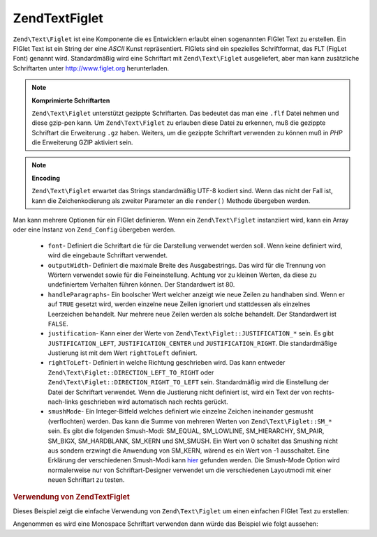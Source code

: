 .. EN-Revision: none
.. _zend.text.figlet:

Zend\Text\Figlet
================

``Zend\Text\Figlet`` ist eine Komponente die es Entwicklern erlaubt einen sogenannten FIGlet Text zu erstellen. Ein
FIGlet Text ist ein String der eine *ASCII* Kunst repräsentiert. FIGlets sind ein spezielles Schriftformat, das
FLT (FigLet Font) genannt wird. Standardmäßig wird eine Schriftart mit ``Zend\Text\Figlet`` ausgeliefert, aber
man kann zusätzliche Schriftarten unter `http://www.figlet.org`_ herunterladen.

.. note::

   **Komprimierte Schriftarten**

   ``Zend\Text\Figlet`` unterstützt gezippte Schriftarten. Das bedeutet das man eine ``.flf`` Datei nehmen und
   diese gzip-pen kann. Um ``Zend\Text\Figlet`` zu erlauben diese Datei zu erkennen, muß die gezippte Schriftart
   die Erweiterung ``.gz`` haben. Weiters, um die gezippte Schriftart verwenden zu können muß in *PHP* die
   Erweiterung GZIP aktiviert sein.

.. note::

   **Encoding**

   ``Zend\Text\Figlet`` erwartet das Strings standardmäßig UTF-8 kodiert sind. Wenn das nicht der Fall ist, kann
   die Zeichenkodierung als zweiter Parameter an die ``render()`` Methode übergeben werden.

Man kann mehrere Optionen für ein FIGlet definieren. Wenn ein ``Zend\Text\Figlet`` instanziiert wird, kann ein
Array oder eine Instanz von ``Zend_Config`` übergeben werden.



   - ``font``- Definiert die Schriftart die für die Darstellung verwendet werden soll. Wenn keine definiert wird,
     wird die eingebaute Schriftart verwendet.

   - ``outputWidth``- Definiert die maximale Breite des Ausgabestrings. Das wird für die Trennung von Wörtern
     verwendet sowie für die Feineinstellung. Achtung vor zu kleinen Werten, da diese zu undefiniertem Verhalten
     führen können. Der Standardwert ist 80.

   - ``handleParagraphs``- Ein boolscher Wert welcher anzeigt wie neue Zeilen zu handhaben sind. Wenn er auf
     ``TRUE`` gesetzt wird, werden einzelne neue Zeilen ignoriert und stattdessen als einzelnes Leerzeichen
     behandelt. Nur mehrere neue Zeilen werden als solche behandelt. Der Standardwert ist ``FALSE``.

   - ``justification``- Kann einer der Werte von ``Zend\Text\Figlet::JUSTIFICATION_*`` sein. Es gibt
     ``JUSTIFICATION_LEFT``, ``JUSTIFICATION_CENTER`` und ``JUSTIFICATION_RIGHT``. Die standardmäßige Justierung
     ist mit dem Wert ``rightToLeft`` definiert.

   - ``rightToLeft``- Definiert in welche Richtung geschrieben wird. Das kann entweder
     ``Zend\Text\Figlet::DIRECTION_LEFT_TO_RIGHT`` oder ``Zend\Text\Figlet::DIRECTION_RIGHT_TO_LEFT`` sein.
     Standardmäßig wird die Einstellung der Datei der Schriftart verwendet. Wenn die Justierung nicht definiert
     ist, wird ein Text der von rechts-nach-links geschrieben wird automatisch nach rechts gerückt.

   - ``smushMode``- Ein Integer-Bitfeld welches definiert wie einzelne Zeichen ineinander gesmusht (verflochten)
     werden. Das kann die Summe von mehreren Werten von ``Zend\Text\Figlet::SM_*`` sein. Es gibt die folgenden
     Smush-Modi: SM_EQUAL, SM_LOWLINE, SM_HIERARCHY, SM_PAIR, SM_BIGX, SM_HARDBLANK, SM_KERN und SM_SMUSH. Ein Wert
     von 0 schaltet das Smushing nicht aus sondern erzwingt die Anwendung von SM_KERN, wärend es ein Wert von -1
     ausschaltet. Eine Erklärung der verschiedenen Smush-Modi kann `hier`_ gefunden werden. Die Smush-Mode Option
     wird normalerweise nur von Schriftart-Designer verwendet um die verschiedenen Layoutmodi mit einer neuen
     Schriftart zu testen.



.. _zend.text.figlet.example.using:

.. rubric:: Verwendung von Zend\Text\Figlet

Dieses Beispiel zeigt die einfache Verwendung von ``Zend\Text\Figlet`` um einen einfachen FIGlet Text zu erstellen:

.. code-block:: php
   :linenos:

   $figlet = new Zend\Text\Figlet();
   echo $figlet->render('Zend');

Angenommen es wird eine Monospace Schriftart verwenden dann würde das Beispiel wie folgt aussehen:

.. code-block:: text
   :linenos:

     ______    ______    _  __   ______
    |__  //   |  ___||  | \| || |  __ \\
      / //    | ||__    |  ' || | |  \ ||
     / //__   | ||___   | .  || | |__/ ||
    /_____||  |_____||  |_|\_|| |_____//
    `-----`'  `-----`   `-` -`'  -----`



.. _`http://www.figlet.org`: http://www.figlet.org/fontdb.cgi
.. _`hier`: http://www.jave.de/figlet/figfont.txt
